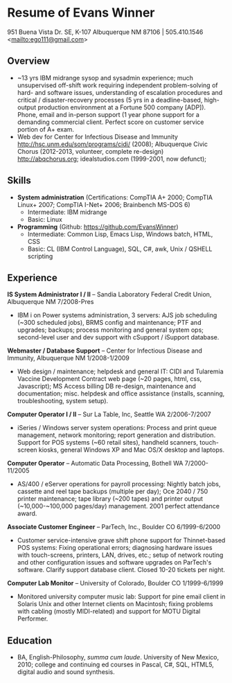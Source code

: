 #+TITLE: 
#+OPTIONS: html-postamble:nil
#+LATEX_HEADER: \usepackage{fullpage}
#+LATEX_HEADER_EXTRA: \setlength\parindent{0pt}
#+OPTIONS: toc:nil num:nil author:nil timestamp:ni
#+HTML_HEAD: <link rel="stylesheet" type="text/css" href="css.css" />
#+HTML_HEAD_EXTRA: <link href='http://fonts.googleapis.com/css?family=Droid+Serif:400,400italic,700,700italic' rel='stylesheet' type='text/css' />
#+HTML_HEAD_EXTRA: <link href='http://fonts.googleapis.com/css?family=Droid+Sans:400,700' rel='stylesheet' type='text/css' />


* Resume of Evans Winner

#+BEGIN_CENTER
951 Buena Vista Dr. SE, K-107 Albuquerque NM 87106 | 505.410.1546 \\
<[[mailto:ego111@gmail.com]]>
#+END_CENTER

** Overview

 - ~13 yrs IBM midrange sysop and sysadmin experience; much
   unsupervised off-shift work requiring independent problem-solving
   of hard- and software issues, understanding of escalation
   procedures and critical / disaster-recovery processes (5 yrs in a
   deadline-based, high-output production environment at a Fortune 500
   company [ADP]).  Phone, email and in-person support (1 year phone
   support for a demanding commercial client. Perfect score on
   customer service portion of A+ exam.
 - Web dev for Center for Infectious Disease and Immunity
   http://hsc.unm.edu/som/programs/cidi/ (2008); Albuquerque Civic
   Chorus (2012-2013, volunteer, complete re-design)
   http://abqchorus.org; idealstudios.com (1999-2001, now defunct);

** Skills

 - *System administration* (Certifications: CompTIA A+ 2000; CompTIA
   Linux+ 2007; CompTIA I-Net+ 2006; Brainbench MS-DOS 6)
   - Intermediate: IBM midrange
   - Basic: Linux
 - *Programming* (Github: https://github.com/EvansWinner)
   - Intermediate: Common Lisp, Emacs Lisp, Windows batch, HTML, CSS
   - Basic: CL (IBM Control Language), SQL, C#, awk, Unix / QSHELL
     scripting

** Experience

*IS System Administrator I / II* -- Sandia Laboratory Federal Credit
Union, Albuquerque NM 7/2008-Pres

 - IBM i on Power systems administration, 3 servers: AJS job
   scheduling (~300 scheduled jobs), BRMS config and maintenance;
   PTF and upgrades; backups; process monitoring and general system
   ops; second-level user and dev support with cSupport / iSupport
   database.

*Webmaster / Database Support* -- Center for Infectious Disease and
Immunity, Albuquerque NM 1/2008-1/2009
 
 - Web design / maintenance; helpdesk and general IT: CIDI and
   Tularemia Vaccine Development Contract web page (~20 pages, html,
   css, Javascript); MS Access billing DB re-design, maintenance and
   documentation; misc. helpdesk and office assistance (installs,
   scanning, troubleshooting, system setup).

*Computer Operator I / II* -- Sur La Table, Inc, Seattle WA
2/2006-7/2007

 - iSeries / Windows server system operations: Process and print queue
   management, network monitoring; report generation and distribution.
   Support for POS systems (~60 retail sites), handheld scanners,
   touch-screen kiosks, general Windows XP and Mac OS/X desktop and
   laptops.

*Computer Operator* -- Automatic Data Processing, Bothell WA
7/2000-11/2005

 - AS/400 / eServer operations for payroll processing: Nightly batch
   jobs, cassette and reel tape backups (multiple per day); Oce 2040 /
   750 printer maintenance; tape library (~200 tapes) and printer
   output (~10,000-~100,000 pages/day) management.  2001 perfect
   attendance award.

*Associate Customer Engineer* -- ParTech, Inc., Boulder CO
6/1999-6/2000

 - Customer service-intensive grave shift phone support for
   Thinnet-based POS systems: Fixing operational errors; diagnosing
   hardware issues with touch-screens, printers, LAN, drives, etc.;
   setup of network routing and other configuration issues and
   software upgrades on ParTech's software.  Clarify support database
   client.  Closed 10-20 tickets per night.

*Computer Lab Monitor* -- University of Colorado, Boulder CO
1/1999-6/1999

 - Monitored university computer music lab: Support for pine email
   client in Solaris Unix and other Internet clients on Macintosh;
   fixing problems with cabling (mostly MIDI-related) and support for
   MOTU Digital Performer.

** Education

 - BA, English-Philosophy, /summa cum laude/. University of New
   Mexico, 2010; college and continuing ed courses in Pascal, C#, SQL,
   HTML5, digital audio and sound synthesis.


